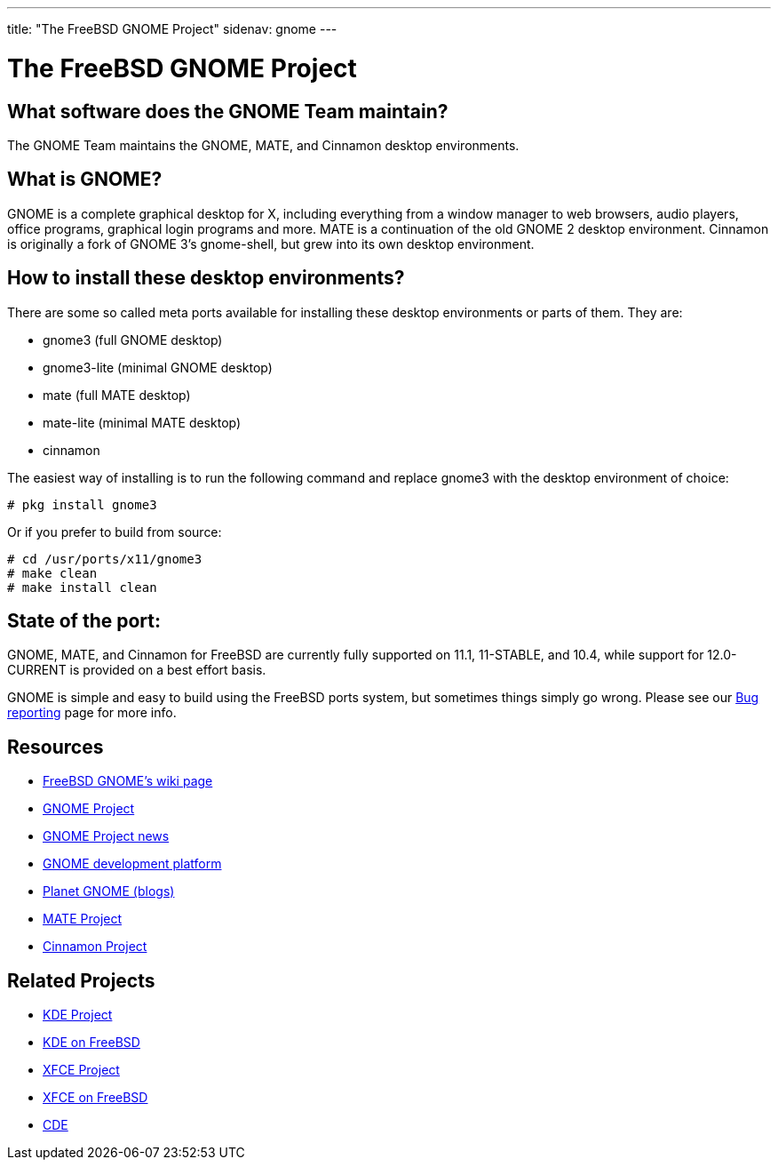 ---
title: "The FreeBSD GNOME Project"
sidenav: gnome
--- 

= The FreeBSD GNOME Project

== What software does the GNOME Team maintain?

The GNOME Team maintains the GNOME, MATE, and Cinnamon desktop environments.

== What is GNOME?

GNOME is a complete graphical desktop for X, including everything from a window manager to web browsers, audio players, office programs, graphical login programs and more. MATE is a continuation of the old GNOME 2 desktop environment. Cinnamon is originally a fork of GNOME 3's gnome-shell, but grew into its own desktop environment.

== How to install these desktop environments?

There are some so called meta ports available for installing these desktop environments or parts of them. They are: 

* gnome3 (full GNOME desktop)
* gnome3-lite (minimal GNOME desktop)
* mate (full MATE desktop)
* mate-lite (minimal MATE desktop)
* cinnamon

The easiest way of installing is to run the following command and replace gnome3 with the desktop environment of choice:

....
# pkg install gnome3
....

Or if you prefer to build from source:

....
# cd /usr/ports/x11/gnome3
# make clean
# make install clean
....

== State of the port:

GNOME, MATE, and Cinnamon for FreeBSD are currently fully supported on 11.1, 11-STABLE, and 10.4, while support for 12.0-CURRENT is provided on a best effort basis.

GNOME is simple and easy to build using the FreeBSD ports system, but sometimes things simply go wrong. Please see our link:docs/bugging/[Bug reporting] page for more info.

== Resources

* link:https://wiki.freebsd.org/Gnome[FreeBSD GNOME's wiki page]
* link:https://www.gnome.org/[GNOME Project]
* link:https://news.gnome.org/[GNOME Project news]
* link:https://developer.gnome.org/[GNOME development platform]
* link:http://planet.gnome.org/[Planet GNOME (blogs)]
* link:https://mate-desktop.org/[MATE Project]
* link:https://github.com/linuxmint/Cinnamon[Cinnamon Project]

== Related Projects

* link:https://www.kde.org/[KDE Project]
* link:https://freebsd.kde.org/[KDE on FreeBSD]
* link:https://www.xfce.org/[XFCE Project]
* link:https://wiki.freebsd.org/Xfce[XFCE on FreeBSD]
* link:http://www.opengroup.org/cde/[CDE]
